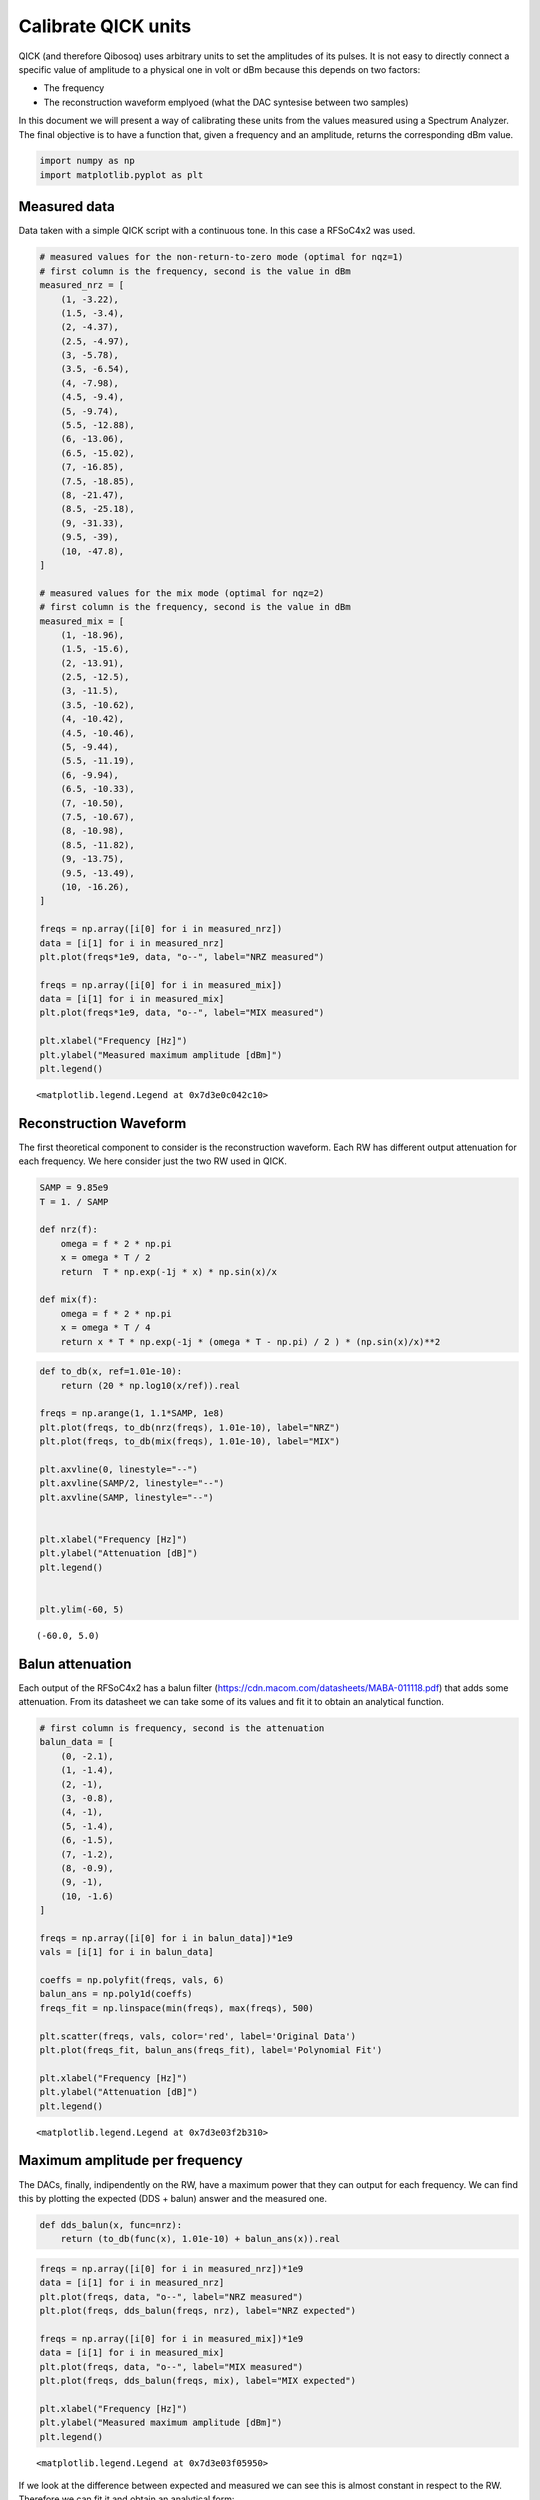 Calibrate QICK units
====================

QICK (and therefore Qibosoq) uses arbitrary units to set the amplitudes
of its pulses. It is not easy to directly connect a specific value of
amplitude to a physical one in volt or dBm because this depends on two
factors:

-  The frequency
-  The reconstruction waveform emplyoed (what the DAC syntesise between
   two samples)

In this document we will present a way of calibrating these units from
the values measured using a Spectrum Analyzer. The final objective is to
have a function that, given a frequency and an amplitude, returns the
corresponding dBm value.

.. code:: ipython3

    import numpy as np
    import matplotlib.pyplot as plt

Measured data
~~~~~~~~~~~~~

Data taken with a simple QICK script with a continuous tone. In this
case a RFSoC4x2 was used.

.. code:: ipython3

    # measured values for the non-return-to-zero mode (optimal for nqz=1)
    # first column is the frequency, second is the value in dBm
    measured_nrz = [
        (1, -3.22),
        (1.5, -3.4),
        (2, -4.37),
        (2.5, -4.97),
        (3, -5.78),
        (3.5, -6.54),
        (4, -7.98),
        (4.5, -9.4),
        (5, -9.74),
        (5.5, -12.88),
        (6, -13.06),
        (6.5, -15.02),
        (7, -16.85),
        (7.5, -18.85),
        (8, -21.47),
        (8.5, -25.18),
        (9, -31.33),
        (9.5, -39),
        (10, -47.8),
    ]

    # measured values for the mix mode (optimal for nqz=2)
    # first column is the frequency, second is the value in dBm
    measured_mix = [
        (1, -18.96),
        (1.5, -15.6),
        (2, -13.91),
        (2.5, -12.5),
        (3, -11.5),
        (3.5, -10.62),
        (4, -10.42),
        (4.5, -10.46),
        (5, -9.44),
        (5.5, -11.19),
        (6, -9.94),
        (6.5, -10.33),
        (7, -10.50),
        (7.5, -10.67),
        (8, -10.98),
        (8.5, -11.82),
        (9, -13.75),
        (9.5, -13.49),
        (10, -16.26),
    ]

    freqs = np.array([i[0] for i in measured_nrz])
    data = [i[1] for i in measured_nrz]
    plt.plot(freqs*1e9, data, "o--", label="NRZ measured")

    freqs = np.array([i[0] for i in measured_mix])
    data = [i[1] for i in measured_mix]
    plt.plot(freqs*1e9, data, "o--", label="MIX measured")

    plt.xlabel("Frequency [Hz]")
    plt.ylabel("Measured maximum amplitude [dBm]")
    plt.legend()




.. parsed-literal::

    <matplotlib.legend.Legend at 0x7d3e0c042c10>




.. image:: output_3_1.png


Reconstruction Waveform
~~~~~~~~~~~~~~~~~~~~~~~

The first theoretical component to consider is the reconstruction
waveform. Each RW has different output attenuation for each frequency.
We here consider just the two RW used in QICK.

.. code:: ipython3

    SAMP = 9.85e9
    T = 1. / SAMP

    def nrz(f):
        omega = f * 2 * np.pi
        x = omega * T / 2
        return  T * np.exp(-1j * x) * np.sin(x)/x

    def mix(f):
        omega = f * 2 * np.pi
        x = omega * T / 4
        return x * T * np.exp(-1j * (omega * T - np.pi) / 2 ) * (np.sin(x)/x)**2

.. code:: ipython3

    def to_db(x, ref=1.01e-10):
        return (20 * np.log10(x/ref)).real

    freqs = np.arange(1, 1.1*SAMP, 1e8)
    plt.plot(freqs, to_db(nrz(freqs), 1.01e-10), label="NRZ")
    plt.plot(freqs, to_db(mix(freqs), 1.01e-10), label="MIX")

    plt.axvline(0, linestyle="--")
    plt.axvline(SAMP/2, linestyle="--")
    plt.axvline(SAMP, linestyle="--")


    plt.xlabel("Frequency [Hz]")
    plt.ylabel("Attenuation [dB]")
    plt.legend()


    plt.ylim(-60, 5)





.. parsed-literal::

    (-60.0, 5.0)




.. image:: output_6_1.png


Balun attenuation
~~~~~~~~~~~~~~~~~

Each output of the RFSoC4x2 has a balun filter
(https://cdn.macom.com/datasheets/MABA-011118.pdf) that adds some
attenuation. From its datasheet we can take some of its values and fit
it to obtain an analytical function.

.. code:: ipython3

    # first column is frequency, second is the attenuation
    balun_data = [
        (0, -2.1),
        (1, -1.4),
        (2, -1),
        (3, -0.8),
        (4, -1),
        (5, -1.4),
        (6, -1.5),
        (7, -1.2),
        (8, -0.9),
        (9, -1),
        (10, -1.6)
    ]

    freqs = np.array([i[0] for i in balun_data])*1e9
    vals = [i[1] for i in balun_data]

    coeffs = np.polyfit(freqs, vals, 6)
    balun_ans = np.poly1d(coeffs)
    freqs_fit = np.linspace(min(freqs), max(freqs), 500)

    plt.scatter(freqs, vals, color='red', label='Original Data')
    plt.plot(freqs_fit, balun_ans(freqs_fit), label='Polynomial Fit')

    plt.xlabel("Frequency [Hz]")
    plt.ylabel("Attenuation [dB]")
    plt.legend()




.. parsed-literal::

    <matplotlib.legend.Legend at 0x7d3e03f2b310>




.. image:: output_8_1.png


Maximum amplitude per frequency
~~~~~~~~~~~~~~~~~~~~~~~~~~~~~~~

The DACs, finally, indipendently on the RW, have a maximum power that
they can output for each frequency. We can find this by plotting the
expected (DDS + balun) answer and the measured one.

.. code:: ipython3

    def dds_balun(x, func=nrz):
        return (to_db(func(x), 1.01e-10) + balun_ans(x)).real

.. code:: ipython3

    freqs = np.array([i[0] for i in measured_nrz])*1e9
    data = [i[1] for i in measured_nrz]
    plt.plot(freqs, data, "o--", label="NRZ measured")
    plt.plot(freqs, dds_balun(freqs, nrz), label="NRZ expected")

    freqs = np.array([i[0] for i in measured_mix])*1e9
    data = [i[1] for i in measured_mix]
    plt.plot(freqs, data, "o--", label="MIX measured")
    plt.plot(freqs, dds_balun(freqs, mix), label="MIX expected")

    plt.xlabel("Frequency [Hz]")
    plt.ylabel("Measured maximum amplitude [dBm]")
    plt.legend()




.. parsed-literal::

    <matplotlib.legend.Legend at 0x7d3e03f05950>




.. image:: output_11_1.png


If we look at the difference between expected and measured we can see
this is almost constant in respect to the RW. Therefore we can fit it
and obtain an analytical form:

.. code:: ipython3

    freqs = np.array([i[0] for i in measured_nrz])*1e9
    data = np.array([i[1] for i in measured_nrz])
    plt.plot(freqs, data - dds_balun(freqs, nrz), "o--", label="NRZ difference")

    freqs = np.array([i[0] for i in measured_mix])*1e9
    data = np.array([i[1] for i in measured_mix])
    plt.plot(freqs, data - dds_balun(freqs, mix), "o--", label="MIX difference")

    plt.xlabel("Frequency [Hz]")
    plt.ylabel("Measured maximum amplitude [dBm]")
    plt.legend()




.. parsed-literal::

    <matplotlib.legend.Legend at 0x7d3e03fed950>




.. image:: output_13_1.png


.. code:: ipython3

    coeffs_att = np.polyfit(freqs, data - dds_balun(freqs, mix), 6)
    att_ans = np.poly1d(coeffs_att)

    freqs_fit2 = np.linspace(min(freqs), max(freqs), 500)
    # Plot the original data points
    plt.scatter(freqs, data - dds_balun(freqs, mix), color='red', label='Original Data')
    plt.plot(freqs_fit2, att_ans(freqs_fit2), label='Polynomial Fit')


    plt.xlabel("Frequency [Hz]")
    plt.ylabel("Attenuation [dB]")
    plt.legend()




.. parsed-literal::

    <matplotlib.legend.Legend at 0x7d3e01c57e10>




.. image:: output_14_1.png


Final calculation
-----------------

.. code:: ipython3

    balun_ans




.. parsed-literal::

    poly1d([ 1.51960784e-58, -5.29600302e-48,  6.59521116e-38, -3.46432367e-28,
            6.21551213e-19,  2.87256959e-10, -2.08667215e+00])



.. code:: ipython3

    att_ans




.. parsed-literal::

    poly1d([ 3.34712268e-59, -1.43657042e-48,  2.29490068e-38, -1.89368959e-28,
            8.75578939e-19, -2.86407593e-09,  7.08743254e-01])



.. code:: ipython3

    def maximum_power(x, func=nrz):
        return (to_db(func(x), 1.01e-10) + balun_ans(x) + att_ans(x)).real

    freqs = np.array([i[0] for i in measured_nrz])*1e9
    data = [i[1] for i in measured_nrz]
    plt.plot(freqs, data, "o--", label="NRZ measured")
    plt.plot(freqs, maximum_power(freqs, nrz), label="NRZ expected")

    freqs = np.array([i[0] for i in measured_mix])*1e9
    data = [i[1] for i in measured_mix]
    plt.plot(freqs, data, "o--", label="MIX measured")
    plt.plot(freqs, maximum_power(freqs, mix), label="MIX expected")

    plt.xlabel("Frequency [Hz]")
    plt.ylabel("Measured maximum amplitude [dBm]")
    plt.legend()




.. parsed-literal::

    <matplotlib.legend.Legend at 0x7d3e15d5fcd0>




.. image:: output_18_1.png
